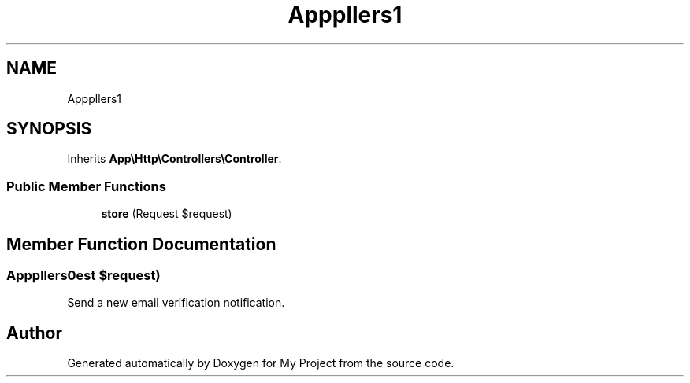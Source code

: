 .TH "App\Http\Controllers\Auth\EmailVerificationNotificationController" 3 "My Project" \" -*- nroff -*-
.ad l
.nh
.SH NAME
App\Http\Controllers\Auth\EmailVerificationNotificationController
.SH SYNOPSIS
.br
.PP
.PP
Inherits \fBApp\\Http\\Controllers\\Controller\fP\&.
.SS "Public Member Functions"

.in +1c
.ti -1c
.RI "\fBstore\fP (Request $request)"
.br
.in -1c
.SH "Member Function Documentation"
.PP 
.SS "App\\Http\\Controllers\\Auth\\EmailVerificationNotificationController::store (Request $request)"
Send a new email verification notification\&. 

.SH "Author"
.PP 
Generated automatically by Doxygen for My Project from the source code\&.
